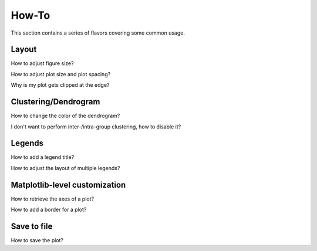 How-To
======

This section contains a series of flavors covering some common usage.


Layout
------

How to adjust figure size?


How to adjust plot size and plot spacing?


Why is my plot gets clipped at the edge?



Clustering/Dendrogram
---------------------

How to change the color of the dendrogram?


I don't want to perform inter-/intra-group clustering, how to disable it?


Legends
-------

How to add a legend title?


How to adjust the layout of multiple legends?


Matplotlib-level customization
------------------------------

How to retrieve the axes of a plot?


How to add a border for a plot?


Save to file
------------

How to save the plot?



